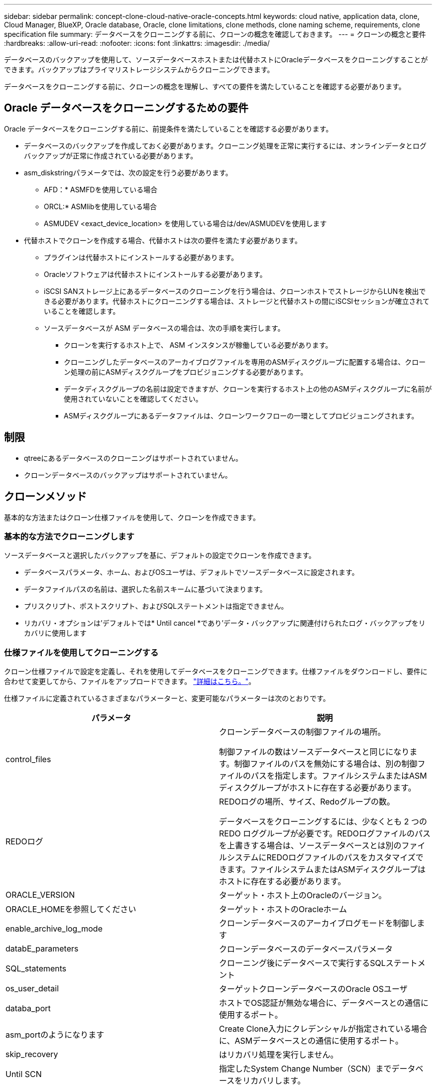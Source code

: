 ---
sidebar: sidebar 
permalink: concept-clone-cloud-native-oracle-concepts.html 
keywords: cloud native, application data, clone, Cloud Manager, BlueXP, Oracle database, Oracle, clone limitations, clone methods, clone naming scheme, requirements, clone specification file 
summary: データベースをクローニングする前に、クローンの概念を確認しておきます。 
---
= クローンの概念と要件
:hardbreaks:
:allow-uri-read: 
:nofooter: 
:icons: font
:linkattrs: 
:imagesdir: ./media/


[role="lead"]
データベースのバックアップを使用して、ソースデータベースホストまたは代替ホストにOracleデータベースをクローニングすることができます。バックアップはプライマリストレージシステムからクローニングできます。

データベースをクローニングする前に、クローンの概念を理解し、すべての要件を満たしていることを確認する必要があります。



== Oracle データベースをクローニングするための要件

Oracle データベースをクローニングする前に、前提条件を満たしていることを確認する必要があります。

* データベースのバックアップを作成しておく必要があります。クローニング処理を正常に実行するには、オンラインデータとログバックアップが正常に作成されている必要があります。
* asm_diskstringパラメータでは、次の設定を行う必要があります。
+
** AFD：* ASMFDを使用している場合
** ORCL:* ASMlibを使用している場合
** ASMUDEV <exact_device_location> を使用している場合は/dev/ASMUDEVを使用します


* 代替ホストでクローンを作成する場合、代替ホストは次の要件を満たす必要があります。
+
** プラグインは代替ホストにインストールする必要があります。
** Oracleソフトウェアは代替ホストにインストールする必要があります。
** iSCSI SANストレージ上にあるデータベースのクローニングを行う場合は、クローンホストでストレージからLUNを検出できる必要があります。代替ホストにクローニングする場合は、ストレージと代替ホストの間にiSCSIセッションが確立されていることを確認します。
** ソースデータベースが ASM データベースの場合は、次の手順を実行します。
+
*** クローンを実行するホスト上で、 ASM インスタンスが稼働している必要があります。
*** クローニングしたデータベースのアーカイブログファイルを専用のASMディスクグループに配置する場合は、クローン処理の前にASMディスクグループをプロビジョニングする必要があります。
*** データディスクグループの名前は設定できますが、クローンを実行するホスト上の他のASMディスクグループに名前が使用されていないことを確認してください。
*** ASMディスクグループにあるデータファイルは、クローンワークフローの一環としてプロビジョニングされます。








== 制限

* qtreeにあるデータベースのクローニングはサポートされていません。
* クローンデータベースのバックアップはサポートされていません。




== クローンメソッド

基本的な方法またはクローン仕様ファイルを使用して、クローンを作成できます。



=== 基本的な方法でクローニングします

ソースデータベースと選択したバックアップを基に、デフォルトの設定でクローンを作成できます。

* データベースパラメータ、ホーム、およびOSユーザは、デフォルトでソースデータベースに設定されます。
* データファイルパスの名前は、選択した名前スキームに基づいて決まります。
* プリスクリプト、ポストスクリプト、およびSQLステートメントは指定できません。
* リカバリ・オプションは'デフォルトでは* Until cancel *であり'データ・バックアップに関連付けられたログ・バックアップをリカバリに使用します




=== 仕様ファイルを使用してクローニングする

クローン仕様ファイルで設定を定義し、それを使用してデータベースをクローニングできます。仕様ファイルをダウンロードし、要件に合わせて変更してから、ファイルをアップロードできます。 link:task-clone-cloud-native-oracle-data.html["詳細はこちら。"]。

仕様ファイルに定義されているさまざまなパラメーターと、変更可能なパラメーターは次のとおりです。

|===
| パラメータ | 説明 


 a| 
control_files
 a| 
クローンデータベースの制御ファイルの場所。

制御ファイルの数はソースデータベースと同じになります。制御ファイルのパスを無効にする場合は、別の制御ファイルのパスを指定します。ファイルシステムまたはASMディスクグループがホストに存在する必要があります。



 a| 
REDOログ
 a| 
REDOログの場所、サイズ、Redoグループの数。

データベースをクローニングするには、少なくとも 2 つの REDO ロググループが必要です。REDOログファイルのパスを上書きする場合は、ソースデータベースとは別のファイルシステムにREDOログファイルのパスをカスタマイズできます。ファイルシステムまたはASMディスクグループはホストに存在する必要があります。



 a| 
ORACLE_VERSION
 a| 
ターゲット・ホスト上のOracleのバージョン。



 a| 
ORACLE_HOMEを参照してください
 a| 
ターゲット・ホストのOracleホーム



 a| 
enable_archive_log_mode
 a| 
クローンデータベースのアーカイブログモードを制御します



 a| 
databE_parameters
 a| 
クローンデータベースのデータベースパラメータ



 a| 
SQL_statements
 a| 
クローニング後にデータベースで実行するSQLステートメント



 a| 
os_user_detail
 a| 
ターゲットクローンデータベースのOracle OSユーザ



 a| 
databa_port
 a| 
ホストでOS認証が無効な場合に、データベースとの通信に使用するポート。



 a| 
asm_portのようになります
 a| 
Create Clone入力にクレデンシャルが指定されている場合に、ASMデータベースとの通信に使用するポート。



 a| 
skip_recovery
 a| 
はリカバリ処理を実行しません。



 a| 
Until SCN
 a| 
指定したSystem Change Number（SCN）までデータベースをリカバリします。



 a| 
until _ time
 a| 
指定した日時までデータベースをリカバリします。

指定できる形式は、_mm/dd/yyyy hh：mm：ss_です。



 a| 
until _ cancel
 a| 
クローニング対象として選択したデータバックアップに関連付けられたログバックアップをマウントすることでリカバリできます。

クローンデータベースは、欠落または破損したログファイルまでリカバリされます。



 a| 
LOG_PATHS
 a| 
クローンデータベースのリカバリに使用するアーカイブログパスの追加場所。



 a| 
source_locationのコマンドを使用します
 a| 
ソースデータベースホスト上のディスクグループまたはマウントポイントの場所。



 a| 
clone_location
 a| 
ソースの場所に対応するターゲットホストに作成する必要があるディスクグループまたはマウントポイントの場所。



 a| 
location_type
 a| 
asm_diskgroupまたはmountpointを指定できます。

値は、ファイルのダウンロード時に自動的に入力されます。このパラメータは編集しないでください。



 a| 
pre_script
 a| 
クローンを作成する前にターゲットホストで実行するスクリプト。



 a| 
post_script
 a| 
クローン作成後にターゲットホストで実行するスクリプト。



 a| 
パス
 a| 
クローンホスト上のスクリプトの絶対パス。

スクリプトは、/var/opt/snapcenter/spl/scriptsまたはこのパス内の任意のフォルダに保存してください。



 a| 
タイムアウト
 a| 
ターゲットホストで実行されているスクリプトに対して指定されたタイムアウト時間。



 a| 
引数
 a| 
スクリプトに指定された引数。

|===


== クローンの命名方式

クローンの命名スキームは、マウントポイントの場所と、クローニングされたデータベースのディスクグループの名前を定義します。「*同一*」または「*自動生成*」のいずれかを選択できます。



=== 同一の命名方式

クローンの命名方式として「* identical *」を選択した場合、クローニングされたデータベースのマウントポイントの場所とディスクグループの名前は、ソースデータベースと同じになります。

たとえば、ソースデータベースのマウントポイントが、クローンデータベースの________oursourcedb/data_1、+DATA1_DG_である場合、SANのNFSとASMの両方のマウントポイントは同じままです。

* 制御ファイルやREDOファイルの数やパスなどの構成はソースと同じになります。
+

NOTE: REDOログまたは制御ファイルのパスがデータボリューム以外に存在する場合は、ターゲットホストにASMディスクグループまたはマウントポイントをプロビジョニングしておく必要があります。

* Oracle OSユーザとOracleバージョンはソースデータベースと同じになります。
* クローンストレージボリューム名は、sourceVolNameSCS_Clone_CurrentTimeStampNumberという形式になります。
+
たとえば、ソースデータベース上のボリューム名が_sourceVolName_の場合、クローンボリューム名は_sourceVolNameSCS_Clone_1661420020304608825_になります。

+

NOTE: CurrentTimeStampNumber_はボリューム名に一意性を示します。





=== 自動生成される命名方式

クローニングスキームとして*自動生成*を選択した場合、マウントポイントの場所とクローニングされたデータベースのディスクグループの名前にはサフィックスが付加されます。

* 基本的なクローニング方法を選択した場合、接尾辞に*クローンSID *が付加されます。
* 仕様ファイル方式を選択した場合、クローン仕様ファイルのダウンロード時に指定した*サフィックス*がサフィックスとして付加されます。


たとえば、ソースデータベースのマウントポイントが_/NetApp_sourcedb/data_1_and the * Clone SID * or * Suffix * is_HR_の場合、クローンデータベースのマウントポイントは_/NetApp_sourcedb/data_1_HR_に なります。

* 制御ファイルとREDOログファイルの数がソースと同じになります。
* すべてのREDOログファイルと制御ファイルは、クローニングされたデータマウントポイントまたはデータASMディスクグループのいずれかに配置されます。
* クローンストレージボリューム名は、sourceVolNameSCS_Clone_CurrentTimeStampNumberという形式になります。
+
たとえば、ソースデータベース上のボリューム名が_sourceVolName_の場合、クローンボリューム名は_sourceVolNameSCS_Clone_1661420020304608825_になります。

+

NOTE: CurrentTimeStampNumber_はボリューム名に一意性を示します。

* NASマウントポイントの形式は、_SourceNASMountPoint_suffix_です。
* ASMディスクグループの形式は、_SourceDiskgroup_suffix_です。
+

NOTE: クローンディスクグループ内の文字数が25文字を超える場合は、_SC_hashCode_suffix_が付けられます。





== データベースパラメータ

次のデータベース・パラメータの値は、クローンの命名方式に関係なく、ソース・データベースの値と同じになります。

* LOG_ARCH_FORMATの略
* audit_trail
* プロセス
* PGAアグリゲート・ターゲット
* remote_login_passwordfileを指定します
* undo_tablespace
* オープンカーソル
* SGAターゲット
* DB_BLOBK_SIZE


次のデータベースパラメータの値には、クローンのSIDに基づくサフィックスが付加されます。

* audit_file_dest =｛sourcedatabase-parameteralue｝サフィックス
* LOG_ARCHIVE _ dest_1 =｛sourcedatabase-oraclehome｝サフィックス




== 特定のプリスクリプトとポストスクリプトのクローニングでサポートされる事前定義された環境変数

データベースのクローニングの実行時にプリスクリプトとポストスクリプトを実行する場合は、サポートされる事前定義された環境変数を使用できます。

* sc_original_SIDには、ソースデータベースのSIDを指定します。このパラメータは、アプリケーションボリュームに対して入力されます。例： NFSB32
* sc_original_hostは、ソースホストの名前を指定します。このパラメータは、アプリケーションボリュームに対して入力されます。例： asmrac1.gdl.englab.netapp.com
* SC_ORACLE_HOMEは'ターゲット・データベースのOracleホーム・ディレクトリのパスを指定します例： /ora01/app/oracle/product/18.1.0/db_1
* sc_backup_nameには、バックアップの名前を指定します。このパラメータは、アプリケーションボリュームに対して入力されます。例
+
** データベースがARCHIVELOGモードで実行されていない場合：DATA @RG2_scspr2417819002_07-020-202021 _ 116.9267_0 | LOG@RG2_scspr2417819002_07-20-2021_12.16.48.9267 _1
** データベースがARCHIVELOGモードで実行されている場合：DATA @RG2_scspr2417819002_07-020-20-220_1120_116.9267_0 | LOG @RG2_scspr2417819002_07-07-20-20-220_112_112.16.48.9267_1、Rg2_scspr24002_06_24002_0.262.16002_0.262.16002_0.7_2.168.262.162.168.261_2.24002_0.21_2.168.262.168.262.168.262_0.7_2.24002_0.262.168.


* sc_original_os_userは、ソースデータベースのオペレーティングシステム所有者を指定します。例： oracle
* sc_original_os_groupは、ソースデータベースのオペレーティングシステムグループを指定します。例： oinstall
* sc_target_SIDには、クローンデータベースのSIDを指定します。PDB クローンワークフローの場合、このパラメータの値は事前定義されていません。このパラメータは、アプリケーションボリュームに対して入力されます。例： clonedb
* sc_target_hostは、データベースをクローニングするホストの名前を指定します。このパラメータは、アプリケーションボリュームに対して入力されます。例： asmrac1.gdl.englab.netapp.com
* sc_target_os_userは、クローンデータベースのオペレーティングシステムの所有者を指定します。PDB クローンワークフローの場合、このパラメータの値は事前定義されていません。例： oracle
* sc_target_os_groupには、クローンデータベースのオペレーティングシステムグループを指定します。PDB クローンワークフローの場合、このパラメータの値は事前定義されていません。例： oinstall
* sc_target_db_portは、クローンデータベースのデータベースポートを指定します。PDB クローンワークフローの場合、このパラメータの値は事前定義されていません。例： 1521




=== サポートされるデリミタ

* @は、データベース名からデータを分離し、キーから値を分離するために使用されます。例：data@RG2_scspr2417819002_07-08-202021 _116.48.9267_0|LOG@RG2_scspr2417819002_07-20-2021_12.16.48.9267 _1
* |は、SC_backup_nameパラメータに2つのエンティティ間でデータを分離するために使用します。例：DATA@RG2_scspr2417819002_07-20-2021_12.16.48.9267 _0 | LOG@RG2_scspr2417819002_07-20-2021_12.16.48.9267 _1
* は、同じキーに対して一連の変数を区切るために使用します。例：data@RG2_scspr2417819002_07-02-20-20-220_116.9267_0|log@RG2_scspr2417819002_07-07-20-20-220_116.9267_1, RG2_scspr2417819002_07-02-21-2202.16_222.168.261_222.168.262_002_0.24002_0.262_0.261_2.168.262_0.172.168.262_0.264_002_0.172.168.262_0.7_122_0.262_0.262_0.262_0.262_0.262_

